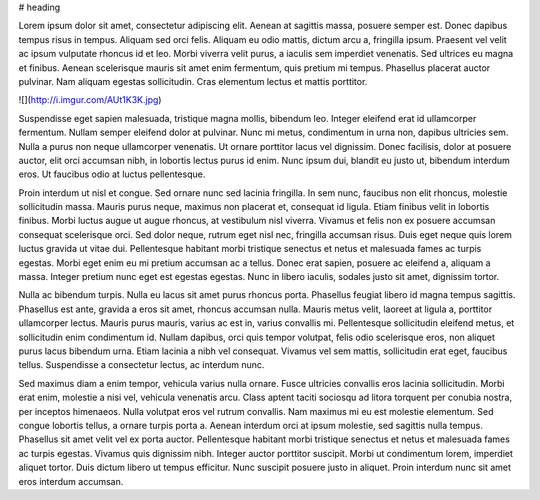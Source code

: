 # heading

Lorem ipsum dolor sit amet, consectetur adipiscing elit. Aenean at sagittis massa, posuere semper est. Donec dapibus tempus risus in tempus. Aliquam sed orci felis. Aliquam eu odio mattis, dictum arcu a, fringilla ipsum. Praesent vel velit ac ipsum vulputate rhoncus id et leo. Morbi viverra velit purus, a iaculis sem imperdiet venenatis. Sed ultrices eu magna et finibus. Aenean scelerisque mauris sit amet enim fermentum, quis pretium mi tempus. Phasellus placerat auctor pulvinar. Nam aliquam egestas sollicitudin. Cras elementum lectus et mattis porttitor.

![](http://i.imgur.com/AUt1K3K.jpg)

Suspendisse eget sapien malesuada, tristique magna mollis, bibendum leo. Integer eleifend erat id ullamcorper fermentum. Nullam semper eleifend dolor at pulvinar. Nunc mi metus, condimentum in urna non, dapibus ultricies sem. Nulla a purus non neque ullamcorper venenatis. Ut ornare porttitor lacus vel dignissim. Donec facilisis, dolor at posuere auctor, elit orci accumsan nibh, in lobortis lectus purus id enim. Nunc ipsum dui, blandit eu justo ut, bibendum interdum eros. Ut faucibus odio at luctus pellentesque.

Proin interdum ut nisl et congue. Sed ornare nunc sed lacinia fringilla. In sem nunc, faucibus non elit rhoncus, molestie sollicitudin massa. Mauris purus neque, maximus non placerat et, consequat id ligula. Etiam finibus velit in lobortis finibus. Morbi luctus augue ut augue rhoncus, at vestibulum nisl viverra. Vivamus et felis non ex posuere accumsan consequat scelerisque orci. Sed dolor neque, rutrum eget nisl nec, fringilla accumsan risus. Duis eget neque quis lorem luctus gravida ut vitae dui. Pellentesque habitant morbi tristique senectus et netus et malesuada fames ac turpis egestas. Morbi eget enim eu mi pretium accumsan ac a tellus. Donec erat sapien, posuere ac eleifend a, aliquam a massa. Integer pretium nunc eget est egestas egestas. Nunc in libero iaculis, sodales justo sit amet, dignissim tortor.

Nulla ac bibendum turpis. Nulla eu lacus sit amet purus rhoncus porta. Phasellus feugiat libero id magna tempus sagittis. Phasellus est ante, gravida a eros sit amet, rhoncus accumsan nulla. Mauris metus velit, laoreet at ligula a, porttitor ullamcorper lectus. Mauris purus mauris, varius ac est in, varius convallis mi. Pellentesque sollicitudin eleifend metus, et sollicitudin enim condimentum id. Nullam dapibus, orci quis tempor volutpat, felis odio scelerisque eros, non aliquet purus lacus bibendum urna. Etiam lacinia a nibh vel consequat. Vivamus vel sem mattis, sollicitudin erat eget, faucibus tellus. Suspendisse a consectetur lectus, ac interdum nunc.

Sed maximus diam a enim tempor, vehicula varius nulla ornare. Fusce ultricies convallis eros lacinia sollicitudin. Morbi erat enim, molestie a nisi vel, vehicula venenatis arcu. Class aptent taciti sociosqu ad litora torquent per conubia nostra, per inceptos himenaeos. Nulla volutpat eros vel rutrum convallis. Nam maximus mi eu est molestie elementum. Sed congue lobortis tellus, a ornare turpis porta a. Aenean interdum orci at ipsum molestie, sed sagittis nulla tempus. Phasellus sit amet velit vel ex porta auctor. Pellentesque habitant morbi tristique senectus et netus et malesuada fames ac turpis egestas. Vivamus quis dignissim nibh. Integer auctor porttitor suscipit. Morbi ut condimentum lorem, imperdiet aliquet tortor. Duis dictum libero ut tempus efficitur. Nunc suscipit posuere justo in aliquet. Proin interdum nunc sit amet eros interdum accumsan.
